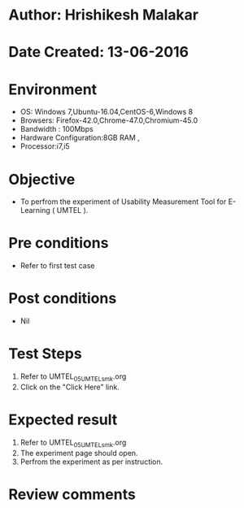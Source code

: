 * Author: Hrishikesh Malakar
* Date Created: 13-06-2016
* Environment
  - OS: Windows 7,Ubuntu-16.04,CentOS-6,Windows 8
  - Browsers: Firefox-42.0,Chrome-47.0,Chromium-45.0
  - Bandwidth : 100Mbps
  - Hardware Configuration:8GB RAM , 
  - Processor:i7,i5

* Objective
  - To perfrom the experiment of Usability Measurement Tool for E-Learning ( UMTEL ).

* Pre conditions
  - Refer to first test case 
  
* Post conditions
   - Nil
* Test Steps
  1. Refer to UMTEL_05_UMTEL_smk.org
  2. Click on the "Click Here" link.

 
* Expected result
  1. Refer to UMTEL_05_UMTEL_smk.org
  2. The experiment page should open.
  3. Perfrom the experiment as per instruction.

* Review comments
